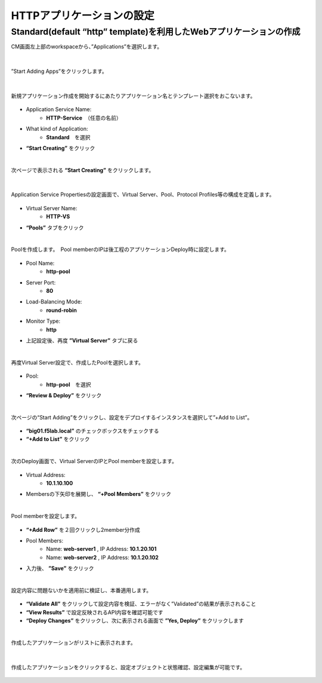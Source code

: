 HTTPアプリケーションの設定
======================================

Standard(default “http” template)を利用したWebアプリケーションの作成
--------------------------------------

CM画面左上部のworkspaceから、”Applications”を選択します。

.. figure:: images/c6-m1-1.png
   :scale: 50%
   :align: center

|
”Start Adding Apps”をクリックします。

.. figure:: images/c6-m1-2.png
   :scale: 50%
   :align: center

|
新規アプリケーション作成を開始するにあたりアプリケーション名とテンプレート選択をおこないます。

.. figure:: images/c6-m1-3.png
   :scale: 50%
   :align: center

- Application Service Name:
   - **HTTP-Service**　（任意の名前）
- What kind of Application:
   - **Standard**　を選択
- **“Start Creating”** をクリック

|
次ページで表示される **“Start Creating”** をクリックします。

.. figure:: images/c6-m1-4.png
   :scale: 50%
   :align: center


|
Application Service Propertiesの設定画面で、Virtual Server、Pool、Protocol Profiles等の構成を定義します。

.. figure:: images/c6-m1-5.png
   :scale: 30%
   :align: center

- Virtual Server Name:
   - **HTTP-VS**
- **“Pools”** タブをクリック


|
Poolを作成します。　Pool memberのIPは後工程のアプリケーションDeploy時に設定します。

.. figure:: images/c6-m1-6.png
   :scale: 35%
   :align: center

- Pool Name:
   - **http-pool**
- Server Port:
   - **80**
- Load-Balancing Mode:
   - **round-robin**
- Monitor Type:
   - **http**
- 上記設定後、再度 **”Virtual Server”** タブに戻る


|
再度Virtual Server設定で、作成したPoolを選択します。

.. figure:: images/c6-m1-7.png
   :scale: 30%
   :align: center

- Pool:
   - **http-pool**　を選択
- **“Review & Deploy”** をクリック


|
次ページの“Start Adding”をクリックし、設定をデプロイするインスタンスを選択して”+Add to List”。

.. figure:: images/c6-m1-8.png
   :scale: 40%
   :align: center

- **“big01.f5lab.local”** のチェックボックスをチェックする
- **“+Add to List”** をクリック


|
次のDeploy画面で、Virtual ServerのIPとPool memberを設定します。

.. figure:: images/c6-m1-9.png
   :scale: 30%
   :align: center

- Virtual Address:
   - **10.1.10.100**
- Membersの下矢印を展開し、 **“+Pool Members”** をクリック


|
Pool memberを設定します。

.. figure:: images/c6-m1-10.png
   :scale: 30%
   :align: center

- **“+Add Row”** を２回クリックし2member分作成
- Pool Members:
   - Name: **web-server1** , IP Address: **10.1.20.101**
   - Name: **web-server2** , IP Address: **10.1.20.102**
- 入力後、 **”Save”** をクリック


|
設定内容に問題ないかを適用前に検証し、本番適用します。

.. figure:: images/c6-m1-11.png
   :scale: 30%
   :align: center

- **“Validate All”** をクリックして設定内容を検証、エラーがなく”Validated”の結果が表示されること
- **“View Results”** で設定反映されるAPI内容を確認可能です
- **“Deploy Changes”** をクリックし、次に表示される画面で **”Yes, Deploy”** をクリックします


|
作成したアプリケーションがリストに表示されます。

.. figure:: images/c6-m1-12.png
   :scale: 30%
   :align: center


|
作成したアプリケーションをクリックすると、設定オブジェクトと状態確認、設定編集が可能です。

.. figure:: images/c6-m1-13.png
   :scale: 35%
   :align: center





